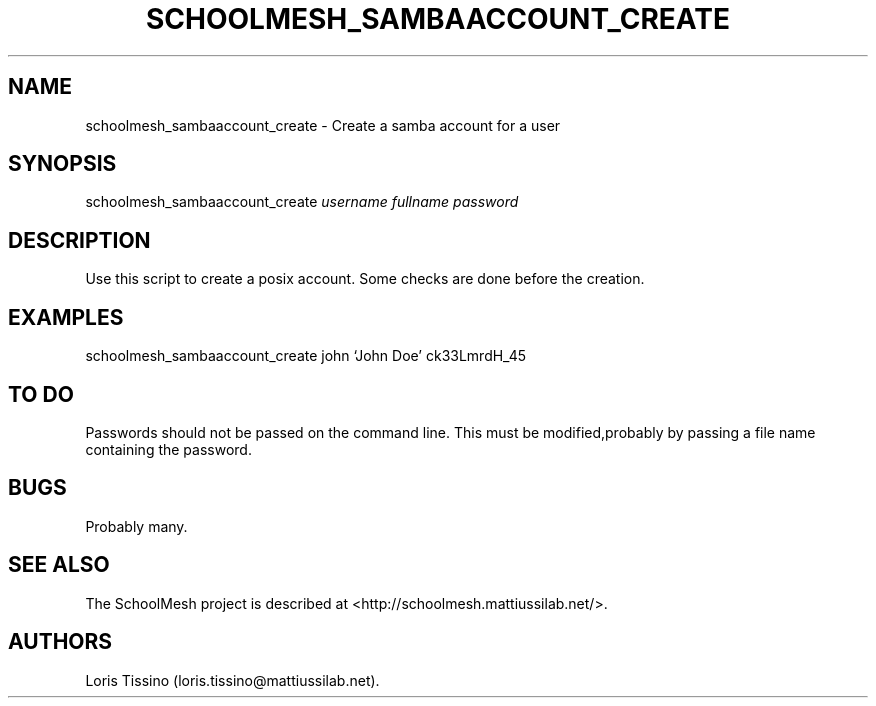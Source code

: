.TH SCHOOLMESH_SAMBAACCOUNT_CREATE 8 "December 2011" "Schoolmesh User Manuals"
.SH NAME
.PP
schoolmesh_sambaaccount_create - Create a samba account for a user
.SH SYNOPSIS
.PP
schoolmesh_sambaaccount_create \f[I]username\f[] \f[I]fullname\f[]
\f[I]password\f[]
.SH DESCRIPTION
.PP
Use this script to create a posix account.
Some checks are done before the creation.
.SH EXAMPLES
.PP
schoolmesh_sambaaccount_create john `John Doe' ck33LmrdH_45
.SH TO DO
.PP
Passwords should not be passed on the command line.
This must be modified,probably by passing a file name containing
the password.
.SH BUGS
.PP
Probably many.
.SH SEE ALSO
.PP
The SchoolMesh project is described at
<http://schoolmesh.mattiussilab.net/>.
.SH AUTHORS
Loris Tissino (loris.tissino\@mattiussilab.net).

